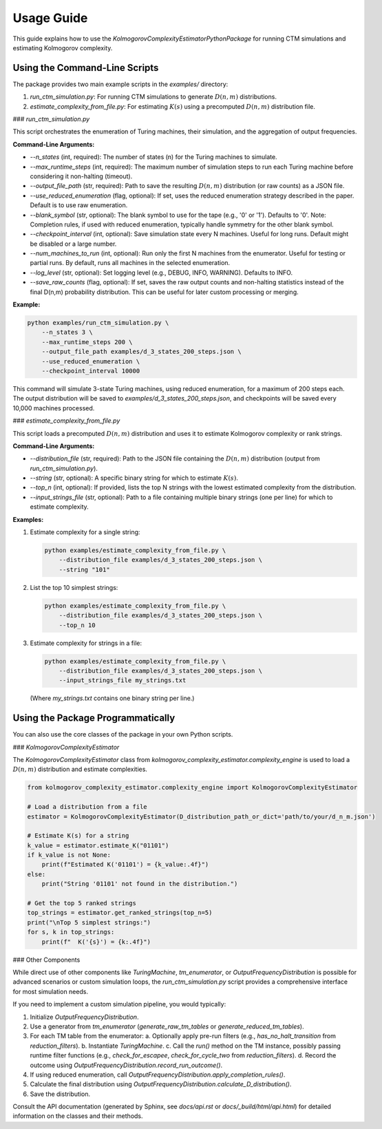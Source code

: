 Usage Guide
===========

This guide explains how to use the `KolmogorovComplexityEstimatorPythonPackage` for running CTM simulations and estimating Kolmogorov complexity.

Using the Command-Line Scripts
------------------------------

The package provides two main example scripts in the `examples/` directory:

1.  `run_ctm_simulation.py`: For running CTM simulations to generate :math:`D(n,m)` distributions.
2.  `estimate_complexity_from_file.py`: For estimating :math:`K(s)` using a precomputed :math:`D(n,m)` distribution file.

### `run_ctm_simulation.py`

This script orchestrates the enumeration of Turing machines, their simulation, and the aggregation of output frequencies.

**Command-Line Arguments:**

*   `--n_states` (int, required): The number of states (n) for the Turing machines to simulate.
*   `--max_runtime_steps` (int, required): The maximum number of simulation steps to run each Turing machine before considering it non-halting (timeout).
*   `--output_file_path` (str, required): Path to save the resulting :math:`D(n,m)` distribution (or raw counts) as a JSON file.
*   `--use_reduced_enumeration` (flag, optional): If set, uses the reduced enumeration strategy described in the paper. Default is to use raw enumeration.
*   `--blank_symbol` (str, optional): The blank symbol to use for the tape (e.g., '0' or '1'). Defaults to '0'. Note: Completion rules, if used with reduced enumeration, typically handle symmetry for the other blank symbol.
*   `--checkpoint_interval` (int, optional): Save simulation state every N machines. Useful for long runs. Default might be disabled or a large number.
*   `--num_machines_to_run` (int, optional): Run only the first N machines from the enumerator. Useful for testing or partial runs. By default, runs all machines in the selected enumeration.
*   `--log_level` (str, optional): Set logging level (e.g., DEBUG, INFO, WARNING). Defaults to INFO.
*   `--save_raw_counts` (flag, optional): If set, saves the raw output counts and non-halting statistics instead of the final D(n,m) probability distribution. This can be useful for later custom processing or merging.

**Example:**

.. code-block:: bash

   python examples/run_ctm_simulation.py \
       --n_states 3 \
       --max_runtime_steps 200 \
       --output_file_path examples/d_3_states_200_steps.json \
       --use_reduced_enumeration \
       --checkpoint_interval 10000

This command will simulate 3-state Turing machines, using reduced enumeration, for a maximum of 200 steps each. The output distribution will be saved to `examples/d_3_states_200_steps.json`, and checkpoints will be saved every 10,000 machines processed.

### `estimate_complexity_from_file.py`

This script loads a precomputed :math:`D(n,m)` distribution and uses it to estimate Kolmogorov complexity or rank strings.

**Command-Line Arguments:**

*   `--distribution_file` (str, required): Path to the JSON file containing the :math:`D(n,m)` distribution (output from `run_ctm_simulation.py`).
*   `--string` (str, optional): A specific binary string for which to estimate :math:`K(s)`.
*   `--top_n` (int, optional): If provided, lists the top N strings with the lowest estimated complexity from the distribution.
*   `--input_strings_file` (str, optional): Path to a file containing multiple binary strings (one per line) for which to estimate complexity.

**Examples:**

1.  Estimate complexity for a single string:

    .. code-block:: bash

       python examples/estimate_complexity_from_file.py \
           --distribution_file examples/d_3_states_200_steps.json \
           --string "101"

2.  List the top 10 simplest strings:

    .. code-block:: bash

       python examples/estimate_complexity_from_file.py \
           --distribution_file examples/d_3_states_200_steps.json \
           --top_n 10

3.  Estimate complexity for strings in a file:

    .. code-block:: bash

       python examples/estimate_complexity_from_file.py \
           --distribution_file examples/d_3_states_200_steps.json \
           --input_strings_file my_strings.txt

    (Where `my_strings.txt` contains one binary string per line.)


Using the Package Programmatically
----------------------------------

You can also use the core classes of the package in your own Python scripts.

### `KolmogorovComplexityEstimator`

The `KolmogorovComplexityEstimator` class from `kolmogorov_complexity_estimator.complexity_engine` is used to load a :math:`D(n,m)` distribution and estimate complexities.

.. code-block:: python

   from kolmogorov_complexity_estimator.complexity_engine import KolmogorovComplexityEstimator

   # Load a distribution from a file
   estimator = KolmogorovComplexityEstimator(D_distribution_path_or_dict='path/to/your/d_n_m.json')

   # Estimate K(s) for a string
   k_value = estimator.estimate_K("01101")
   if k_value is not None:
       print(f"Estimated K('01101') = {k_value:.4f}")
   else:
       print("String '01101' not found in the distribution.")

   # Get the top 5 ranked strings
   top_strings = estimator.get_ranked_strings(top_n=5)
   print("\nTop 5 simplest strings:")
   for s, k in top_strings:
       print(f"  K('{s}') = {k:.4f}")

### Other Components

While direct use of other components like `TuringMachine`, `tm_enumerator`, or `OutputFrequencyDistribution` is possible for advanced scenarios or custom simulation loops, the `run_ctm_simulation.py` script provides a comprehensive interface for most simulation needs.

If you need to implement a custom simulation pipeline, you would typically:

1.  Initialize `OutputFrequencyDistribution`.
2.  Use a generator from `tm_enumerator` (`generate_raw_tm_tables` or `generate_reduced_tm_tables`).
3.  For each TM table from the enumerator:
    a.  Optionally apply pre-run filters (e.g., `has_no_halt_transition` from `reduction_filters`).
    b.  Instantiate `TuringMachine`.
    c.  Call the `run()` method on the TM instance, possibly passing runtime filter functions (e.g., `check_for_escapee`, `check_for_cycle_two` from `reduction_filters`).
    d.  Record the outcome using `OutputFrequencyDistribution.record_run_outcome()`.
4.  If using reduced enumeration, call `OutputFrequencyDistribution.apply_completion_rules()`.
5.  Calculate the final distribution using `OutputFrequencyDistribution.calculate_D_distribution()`.
6.  Save the distribution.

Consult the API documentation (generated by Sphinx, see `docs/api.rst` or `docs/_build/html/api.html`) for detailed information on the classes and their methods. 